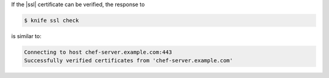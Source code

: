 .. This is an included how-to. 


If the |ssl| certificate can be verified, the response to

.. code-block:: bash

   $ knife ssl check
   
is similar to:

.. code-block:: bash

   Connecting to host chef-server.example.com:443
   Successfully verified certificates from 'chef-server.example.com' 
